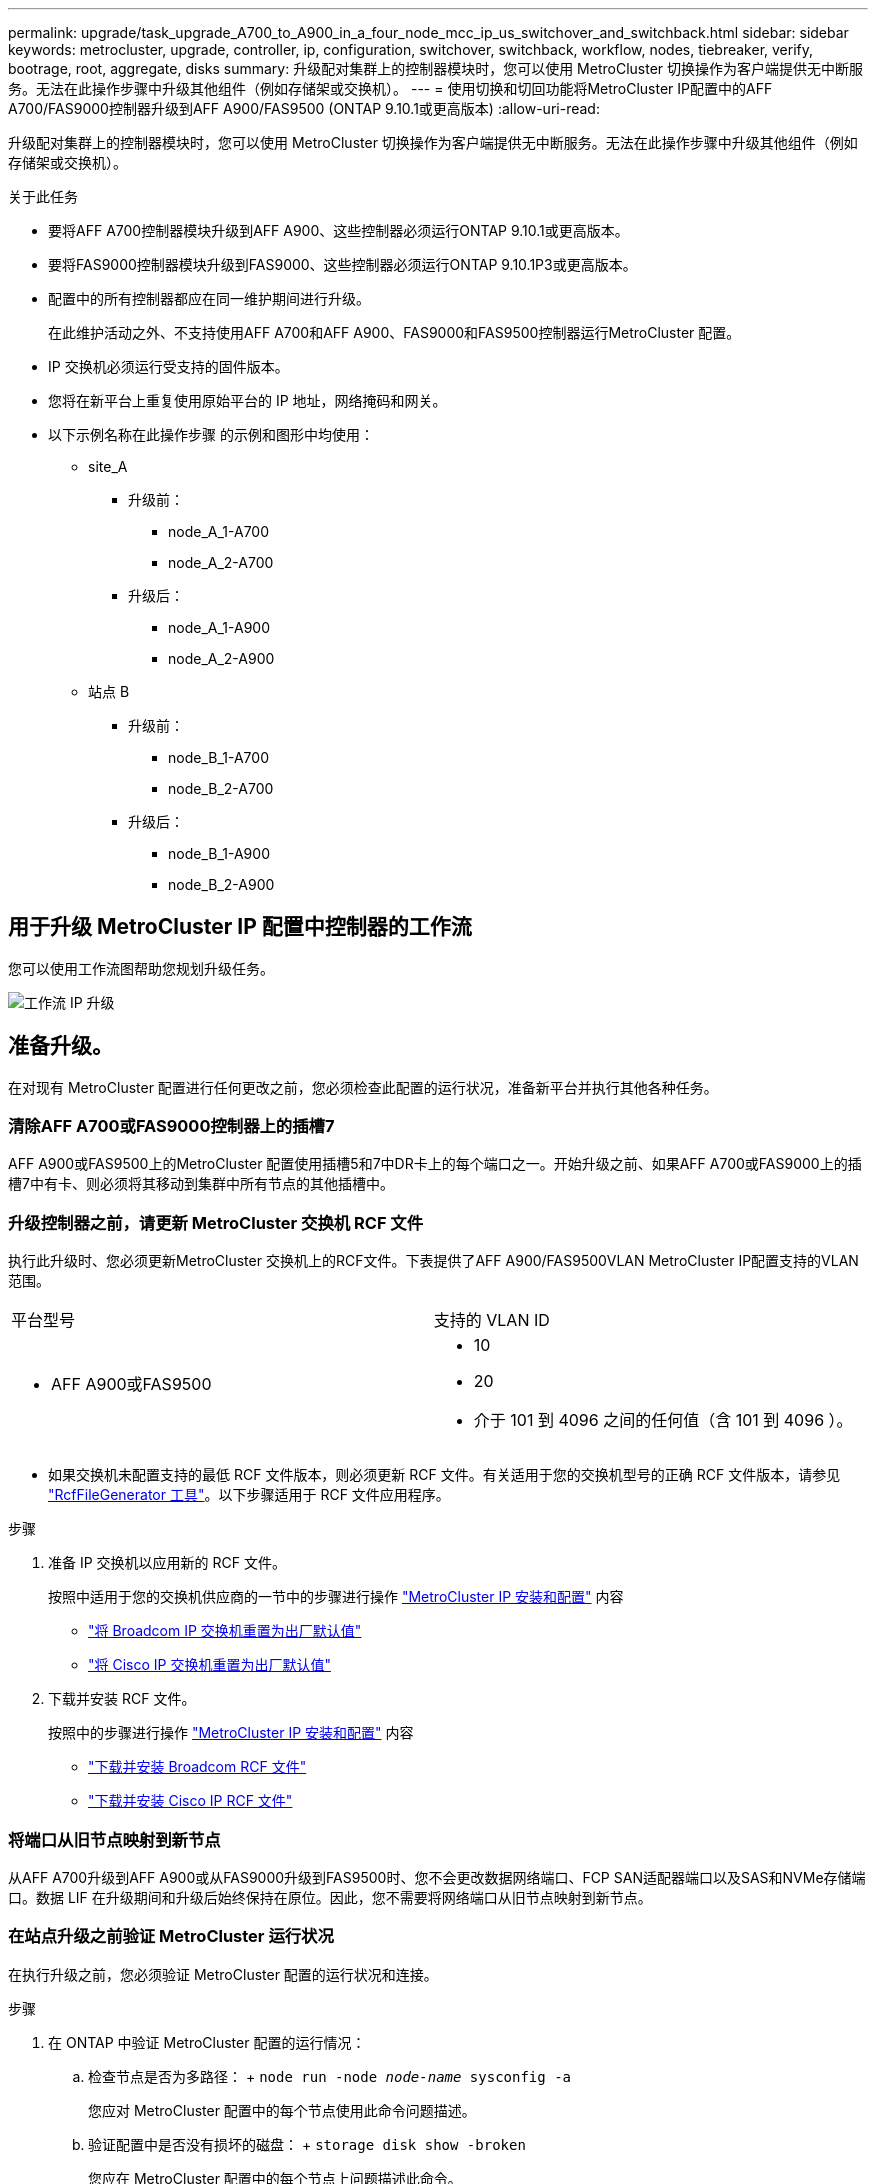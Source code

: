 ---
permalink: upgrade/task_upgrade_A700_to_A900_in_a_four_node_mcc_ip_us_switchover_and_switchback.html 
sidebar: sidebar 
keywords: metrocluster, upgrade, controller, ip, configuration, switchover, switchback, workflow, nodes, tiebreaker, verify, bootrage, root, aggregate, disks 
summary: 升级配对集群上的控制器模块时，您可以使用 MetroCluster 切换操作为客户端提供无中断服务。无法在此操作步骤中升级其他组件（例如存储架或交换机）。 
---
= 使用切换和切回功能将MetroCluster IP配置中的AFF A700/FAS9000控制器升级到AFF A900/FAS9500 (ONTAP 9.10.1或更高版本)
:allow-uri-read: 


[role="lead"]
升级配对集群上的控制器模块时，您可以使用 MetroCluster 切换操作为客户端提供无中断服务。无法在此操作步骤中升级其他组件（例如存储架或交换机）。

.关于此任务
* 要将AFF A700控制器模块升级到AFF A900、这些控制器必须运行ONTAP 9.10.1或更高版本。
* 要将FAS9000控制器模块升级到FAS9000、这些控制器必须运行ONTAP 9.10.1P3或更高版本。
* 配置中的所有控制器都应在同一维护期间进行升级。
+
在此维护活动之外、不支持使用AFF A700和AFF A900、FAS9000和FAS9500控制器运行MetroCluster 配置。

* IP 交换机必须运行受支持的固件版本。
* 您将在新平台上重复使用原始平台的 IP 地址，网络掩码和网关。
* 以下示例名称在此操作步骤 的示例和图形中均使用：
+
** site_A
+
*** 升级前：
+
**** node_A_1-A700
**** node_A_2-A700


*** 升级后：
+
**** node_A_1-A900
**** node_A_2-A900




** 站点 B
+
*** 升级前：
+
**** node_B_1-A700
**** node_B_2-A700


*** 升级后：
+
**** node_B_1-A900
**** node_B_2-A900










== 用于升级 MetroCluster IP 配置中控制器的工作流

您可以使用工作流图帮助您规划升级任务。

image::../media/workflow_ip_upgrade.png[工作流 IP 升级]



== 准备升级。

在对现有 MetroCluster 配置进行任何更改之前，您必须检查此配置的运行状况，准备新平台并执行其他各种任务。



=== 清除AFF A700或FAS9000控制器上的插槽7

AFF A900或FAS9500上的MetroCluster 配置使用插槽5和7中DR卡上的每个端口之一。开始升级之前、如果AFF A700或FAS9000上的插槽7中有卡、则必须将其移动到集群中所有节点的其他插槽中。



=== 升级控制器之前，请更新 MetroCluster 交换机 RCF 文件

执行此升级时、您必须更新MetroCluster 交换机上的RCF文件。下表提供了AFF A900/FAS9500VLAN MetroCluster IP配置支持的VLAN范围。

|===


| 平台型号 | 支持的 VLAN ID 


 a| 
* AFF A900或FAS9500

 a| 
* 10
* 20
* 介于 101 到 4096 之间的任何值（含 101 到 4096 ）。


|===
* 如果交换机未配置支持的最低 RCF 文件版本，则必须更新 RCF 文件。有关适用于您的交换机型号的正确 RCF 文件版本，请参见 link:https://mysupport.netapp.com/site/tools/tool-eula/rcffilegenerator["RcfFileGenerator 工具"^]。以下步骤适用于 RCF 文件应用程序。


.步骤
. 准备 IP 交换机以应用新的 RCF 文件。
+
按照中适用于您的交换机供应商的一节中的步骤进行操作 link:../install-ip/index.html["MetroCluster IP 安装和配置"] 内容

+
** link:../install-ip/task_switch_config_broadcom.html#resetting-the-broadcom-ip-switch-to-factory-defaults["将 Broadcom IP 交换机重置为出厂默认值"]
** link:../install-ip/task_switch_config_broadcom.html#resetting-the-cisco-ip-switch-to-factory-defaults["将 Cisco IP 交换机重置为出厂默认值"]


. 下载并安装 RCF 文件。
+
按照中的步骤进行操作 link:../install-ip/index.html["MetroCluster IP 安装和配置"] 内容

+
** link:../install-ip/task_switch_config_broadcom.html#downloading-and-installing-the-broadcom-rcf-files["下载并安装 Broadcom RCF 文件"]
** link:../install-ip/task_switch_config_broadcom.html#downloading-and-installing-the-cisco-ip-rcf-files["下载并安装 Cisco IP RCF 文件"]






=== 将端口从旧节点映射到新节点

从AFF A700升级到AFF A900或从FAS9000升级到FAS9500时、您不会更改数据网络端口、FCP SAN适配器端口以及SAS和NVMe存储端口。数据 LIF 在升级期间和升级后始终保持在原位。因此，您不需要将网络端口从旧节点映射到新节点。



=== 在站点升级之前验证 MetroCluster 运行状况

在执行升级之前，您必须验证 MetroCluster 配置的运行状况和连接。

.步骤
. 在 ONTAP 中验证 MetroCluster 配置的运行情况：
+
.. 检查节点是否为多路径： + `node run -node _node-name_ sysconfig -a`
+
您应对 MetroCluster 配置中的每个节点使用此命令问题描述。

.. 验证配置中是否没有损坏的磁盘： + `storage disk show -broken`
+
您应在 MetroCluster 配置中的每个节点上问题描述此命令。

.. 检查是否存在任何运行状况警报：
+
`s系统运行状况警报显示`

+
您应在每个集群上问题描述此命令。

.. 验证集群上的许可证：
+
`s系统许可证显示`

+
您应在每个集群上问题描述此命令。

.. 验证连接到节点的设备：
+
`network device-discovery show`

+
您应在每个集群上问题描述此命令。

.. 验证两个站点上的时区和时间设置是否正确：
+
`集群日期显示`

+
您应在每个集群上问题描述此命令。您可以使用 `cluster date` 命令配置时间和时区。



. 确认 MetroCluster 配置的运行模式并执行 MetroCluster 检查。
+
.. 确认 MetroCluster 配置，并且操作模式为 `normal` ： + MetroCluster show`
.. 确认显示所有预期节点： + MetroCluster node show`
.. 问题描述以下命令：
+
`MetroCluster check run`

.. 显示 MetroCluster 检查的结果：
+
MetroCluster check show`



. 使用 Config Advisor 工具检查 MetroCluster 布线。
+
.. 下载并运行 Config Advisor 。
+
https://mysupport.netapp.com/site/tools/tool-eula/activeiq-configadvisor["NetApp 下载： Config Advisor"^]

.. 运行 Config Advisor 后，查看该工具的输出并按照输出中的建议解决发现的任何问题。






=== 在升级之前收集信息

在升级之前，您必须收集每个节点的信息，并在必要时调整网络广播域，删除任何 VLAN 和接口组以及收集加密信息。

.步骤
. 记录每个节点的物理布线，根据需要为缆线添加标签，以便为新节点正确布线。
. 收集每个节点的以下命令输出：
+
** `MetroCluster interconnect show`
** `MetroCluster configuration-settings connection show`
** `network interface show -role cluster ， node-mgmt`
** `network port show -node node_name -type physical`
** `network port vlan show -node _node-name_`
** `network port ifgrp show -node _node_name_ -instance`
** `network port broadcast-domain show`
** `网络端口可访问性 show -detail`
** `network IPspace show`
** `volume show`
** `s存储聚合显示`
** `ssystem node run -node _node-name_ sysconfig -a`
** `SVM FCP 启动程序 show`
** `s存储磁盘显示`
** `MetroCluster configuration-settings interface show`


. 收集 site_B （当前正在升级其平台的站点）的 UUID ： `MetroCluster node show -fields node-cluster-uuid ， node-uuid`
+
必须在新的 site_B 控制器模块上准确配置这些值，以确保成功升级。将这些值复制到文件，以便稍后在升级过程中将其复制到正确的命令中。+ 以下示例显示了包含 UUID 的命令输出：

+
[listing]
----
cluster_B::> metrocluster node show -fields node-cluster-uuid, node-uuid
   (metrocluster node show)
dr-group-id cluster     node   node-uuid                            node-cluster-uuid
----------- --------- -------- ------------------------------------ ------------------------------
1           cluster_A node_A_1-A700 f03cb63c-9a7e-11e7-b68b-00a098908039 ee7db9d5-9a82-11e7-b68b-00a098908039
1           cluster_A node_A_2-A700 aa9a7a7a-9a81-11e7-a4e9-00a098908c35 ee7db9d5-9a82-11e7-b68b-00a098908039
1           cluster_B node_B_1-A700 f37b240b-9ac1-11e7-9b42-00a098c9e55d 07958819-9ac6-11e7-9b42-00a098c9e55d
1           cluster_B node_B_2-A700 bf8e3f8f-9ac4-11e7-bd4e-00a098ca379f 07958819-9ac6-11e7-9b42-00a098c9e55d
4 entries were displayed.
cluster_B::*

----
+
建议您将 UUID 记录到如下表中。

+
|===


| 集群或节点 | UUID 


 a| 
集群 B
 a| 
07958819-9ac6-11e7-9b42-00a098c9e55d



 a| 
node_B_1-A700
 a| 
f37b240b-9ac1-11e7-9b42-00a098c9e55d



 a| 
node_B_2-A700
 a| 
bf8e3f8f-9ac4-11e7-bd4e-00a098ca379f



 a| 
cluster_A
 a| 
ee7db9d5-9a82-11e7-b68b-00a098908039



 a| 
node_A_1-A700
 a| 
f03cb63c-9a7e-11e7-b68b-00a098908039



 a| 
node_A_2-A700
 a| 
aa9a7a7a-9a81-11e7-a4e9-00a098908c35

|===
. 如果 MetroCluster 节点采用 SAN 配置，请收集相关信息。
+
您应收集以下命令的输出：

+
** `fcp adapter show -instance`
** `fcp interface show -instance`
** `iscsi interface show`
** `ucadmin show`


. 如果根卷已加密，请收集并保存用于 key-manager 的密码短语： `security key-manager backup show`
. 如果 MetroCluster 节点对卷或聚合使用加密，请复制有关密钥和密码短语的信息。对于追加信息，请参见 https://docs.netapp.com/us-en/ontap/encryption-at-rest/backup-key-management-information-manual-task.html["手动备份板载密钥管理信息"^]。
+
.. 如果配置了板载密钥管理器： `security key-manager on板 载 show-backup` + 您稍后将在升级操作步骤中需要密码短语。
.. 如果配置了企业密钥管理（ KMIP ），请问题描述执行以下命令：
+
....
security key-manager external show -instance
security key-manager key query
....


. 收集现有节点的系统 ID ： `MetroCluster node show -fields node-systemID ， ha-partner-systemID ， dr-partner-systemID ， dr-auxiliary-systemID`
+
以下输出显示了重新分配的驱动器。

+
[listing]
----
::> metrocluster node show -fields node-systemid,ha-partner-systemid,dr-partner-systemid,dr-auxiliary-systemid

dr-group-id cluster     node     node-systemid ha-partner-systemid dr-partner-systemid dr-auxiliary-systemid
----------- ----------- -------- ------------- ------------------- ------------------- ---------------------
1           cluster_A node_A_1-A700   537403324     537403323           537403321           537403322
1           cluster_A node_A_2-A700   537403323     537403324           537403322          537403321
1           cluster_B node_B_1-A700   537403322     537403321           537403323          537403324
1           cluster_B node_B_2-A700   537403321     537403322           537403324          537403323
4 entries were displayed.
----




=== 删除调解器或 Tiebreaker 监控

升级平台之前，如果使用 Tiebreaker 或调解器实用程序监控 MetroCluster 配置，则必须删除监控。

.步骤
. 收集以下命令的输出：
+
`storage iscsi-initiator show`

. 从 Tiebreaker ，调解器或其他可启动切换的软件中删除现有 MetroCluster 配置。
+
|===


| 如果您使用的是 ... | 使用此操作步骤 ... 


 a| 
Tiebreaker
 a| 
link:../tiebreaker/concept_configuring_the_tiebreaker_software.html#removing-metrocluster-configurations["删除 MetroCluster 配置"] 在 _Tiebreaker MetroCluster 安装和配置内容 _ 中



 a| 
调解器
 a| 
在 ONTAP 提示符处问题描述以下命令：

`MetroCluster configuration-settings mediator remove`



 a| 
第三方应用程序
 a| 
请参见产品文档。

|===




=== 在维护之前发送自定义 AutoSupport 消息

在执行维护问题描述之前，您应发送 AutoSupport 消息以通知技术支持正在进行维护。告知技术支持正在进行维护，可防止他们在假定已发生中断的情况下创建案例。

.关于此任务
必须在每个 MetroCluster 站点上执行此任务。

.步骤
. 登录到集群。
. 调用指示维护开始的 AutoSupport 消息：
+
`ssystem node AutoSupport invoke -node * -type all -message MAIN=_maintenance-window-in-hours_`

+
`maintenance-window-in-hours` 参数指定维护窗口的长度，最长为 72 小时。如果在该时间过后完成维护，您可以调用一条 AutoSupport 消息，指示维护期结束：

+
`ssystem node AutoSupport invoke -node * -type all -message MAINT=end`

. 在配对站点上重复上述步骤。




== 切换 MetroCluster 配置

您必须将配置切换到 site_A ，以便可以升级 site_B 上的平台。

.关于此任务
必须在 site_A 上执行此任务

完成此任务后， site_A 处于活动状态，并为两个站点提供数据。site_B 处于非活动状态，并已准备好开始升级过程。

image::../media/mcc_upgrade_cluster_a_in_switchover_A900.png[切换 A900 中的 MCC 升级集群 A]

.步骤
. 将 MetroCluster 配置切换到 site_A ，以便可升级 site_B 的节点：
+
.. 对 site_A 执行问题描述以下命令：
+
MetroCluster switchover -controller-replacement true`

+
此操作可能需要几分钟才能完成。

.. 监控切换操作：
+
`MetroCluster 操作显示`

.. 操作完成后，确认节点处于切换状态：
+
`MetroCluster show`

.. 检查 MetroCluster 节点的状态：
+
`MetroCluster node show`

+
在控制器升级期间禁用协商切换后自动修复聚合。site_B 上的节点会在 `LOADER` 提示符处暂停和停止。







== 删除AFF A700或FAS9000平台控制器模块和NVS

.关于此任务
如果您尚未接地，请正确接地。

.步骤
. 从 site_B 的两个节点收集 bootarg 值： `printenv`
. 关闭 site_B 上的机箱




=== 卸下AFF A700或FAS9000控制器模块

使用以下操作步骤 删除AFF A700或FAS9000控制器模块

.步骤
. 在卸下控制器模块之前，请断开控制台缆线（如果有）以及管理缆线与控制器模块的连接。
. 解锁控制器模块并将其从机箱中卸下。
+
.. Slide the orange button on the cam handle downward until it unlocks.
+
image::../media/drw_9500_remove_PCM.png[控制器模块]

+
|===


| image:../media/number1.png["数字 1"] | Cam handle release button 


| image:../media/number2.png["数字 2."] | Cam handle 
|===
.. Rotate the cam handle so that it completely disengages the controller module from the chassis, and then slide the controller module out of the chassis.Make sure that you support the bottom of the controller module as you slide it out of the chassis.






=== 卸下AFF A700或FAS9000 NVS模块

使用以下操作步骤 删除AFF A700或FAS9000 NVS模块。

注意：NVS模块位于插槽6中、与系统中的其他模块相比、高度是其两倍。

.步骤
. 从插槽 6 解锁 NVS 并将其卸下。
+
.. 按下带字母和编号的 "CAB" 按钮。The cam button moves away from the chassis.
.. Rotate the cam latch down until it is in a horizontal position.NVS 从机箱中分离并移动几英寸。
.. 拉动模块侧面的拉片，将 NVS 从机箱中卸下。
+
image::../media/drw_a900_move-remove_NVRAM_module.png[删除模块]

+
|===


| image:../media/number1.png["数字 1"] | Lettered and numbered I/O cam latch 


| image:../media/number2.png["数字 2"] | I/O latch completely unlocked 
|===


. 如果您使用的附加模块在AFF A700或FAS9000 NVS上用作核心转储设备、请勿将其传输到AFF A900或FAS9500NVS。请勿将任何部件从AFF A700或FAS9000控制器模块和NVS传输到AFF A900或FAS9500模 块。




== 安装AFF A900或FAS9500NVS和控制器模块

您必须在site_B的两个节点上安装升级套件中提供的AFF A900或FAS9500NVS和控制器模块请勿将核心转储设备从AFF A700或FAS9000 NVS模块移至AFF A900或FAS9500NVS模块。

.关于此任务
如果您尚未接地，请正确接地。



=== 安装AFF A900或FAS9500NVS

使用以下操作步骤 在site_B的两个节点的插槽6中安装AFF A900或FAS9500NVS

.步骤
. 将 NVS 与插槽 6 中机箱开口的边缘对齐。
. 将 NVS 轻轻滑入插槽，直到带字母和编号的 I/O 凸轮闩锁开始与 I/O 凸轮销啮合，然后将 I/O 凸轮闩锁一直向上推，以将 NVS 锁定到位。
+
image::../media/drw_a900_move-remove_NVRAM_module.png[删除模块]

+
|===


| image:../media/number1.png["数字 1"] | Lettered and numbered I/O cam latch 


| image:../media/number2.png["数字 2"] | I/O latch completely unlocked 
|===




=== 安装AFF A900或FAS9500控制器模块。

使用以下操作步骤 安装AFF A900或FAS9500控制 器模块。

.步骤
. Align the end of the controller module with the opening in the chassis, and then gently push the controller module halfway into the system.
. Firmly push the controller module into the chassis until it meets the midplane and is fully seated.控制器模块完全就位后，锁定闩锁会上升。注意：为避免损坏连接器，请勿在将控制器模块滑入机箱时用力过大。
. 使用缆线将管理和控制台端口连接到控制器模块。
+
image::../media/drw_9500_remove_PCM.png[控制器模块]

+
|===


| image:../media/number1.png["数字 1"] | Cam handle release button 


| image:../media/number2.png["数字 2."] | Cam handle 
|===
. 在每个节点的插槽 7 中安装第二个 X91146A 卡。
+
.. 将 e5b 连接移动到 e7b 。
.. 将 e5a 连接移至 e5b 。
+

NOTE: 集群中所有节点上的插槽 7 均应为空，如中所述 <<将端口从旧节点映射到新节点>> 部分。



. 打开机箱电源并连接到串行控制台。
. BIOS 初始化后，如果节点启动自动启动，请按 Ctrl-C 中断自动启动
. 自动启动中断后，节点将在 LOADER 提示符处停止。如果您未及时中断自动启动，而 node1 开始启动，请等待提示符按 Ctrl-C 进入启动菜单。节点停留在启动菜单后，使用选项 8 重新启动节点并在重新启动期间中断自动启动。
. 在 LOADER 提示符处，设置默认环境变量： set-defaults
. 保存默认环境变量设置： `saveenv`




=== site_B 上的网络启动节点

在交换AFF A900或FAS9500控制 器模块和NVS之后、您需要通过网络启动AFF A900或FAS9500节点、并安装与集群上运行的相同ONTAP 版本和修补程序级别。术语 netboot 表示从远程服务器上存储的 ONTAP 映像启动。在准备网络启动时，您必须将 ONTAP 9 启动映像的副本添加到系统可以访问的 Web 服务器上。无法检查AFF A900或FAS9500控制器模块启动介质上安装的ONTAP 版本、除非该模块安装在机箱中并已启动。AFF A900或FAS9500启动介质上的ONTAP 版本必须与要升级的AFF A700或FAS9000系统上运行的ONTAP 版本相同、并且主启动映像和备份启动映像都应匹配。您可以通过在启动菜单中依次执行 netboot 和 `wipeconfig` 命令来配置映像。如果控制器模块先前已在另一个集群中使用，则 `wipeconfig` 命令将清除启动介质上的任何剩余配置。

.开始之前
* 确认您可以使用系统访问 HTTP 服务器。
* 您需要从 NetApp 支持站点下载适用于您的系统和正确版本的 ONTAP 所需的系统文件。


.关于此任务
如果安装的 ONTAP 版本与原始控制器上安装的版本不同，则必须通过网络启动新控制器。安装每个新控制器后，您可以从 Web 服务器上存储的 ONTAP 9 映像启动系统。然后，您可以将正确的文件下载到启动介质设备，以供后续系统启动。

.步骤
. 访问 https://mysupport.netapp.com/site/["NetApp 支持站点"^] 下载用于执行系统网络启动的文件。
. `步骤 2-download-software]] 从 NetApp 支持站点的软件下载部分下载相应的 ONTAP 软件，并将` ontap-version_image.tgz 文件存储在可通过 Web 访问的目录中。
. 切换到可通过 Web 访问的目录，并验证所需文件是否可用。
. 您的目录列表应包含 <ontap_version>\\_image.tgz 。
. 通过选择以下操作之一来配置网络启动连接。
+

NOTE: 您应使用管理端口和 IP 作为网络启动连接。请勿使用数据 LIF IP ，否则在执行升级期间可能会发生数据中断。

+
|===


| 动态主机配置协议（ DCHP ） | 那么 ... 


 a| 
正在运行
 a| 
在启动环境提示符处使用以下命令自动配置连接： `ifconfig e0M -auto`



 a| 
未运行
 a| 
在启动环境提示符处使用以下命令手动配置连接： `ifconfig e0M -addr=<filer_addr> -mask=<netmask> -gw=< 网关 > - dns=<dns_addr> domain=<dns_domain>`

` <filer_addr>` 是存储系统的 IP 地址。` < 网络掩码 >` 是存储系统的网络掩码。` < 网关 >` 是存储系统的网关。` <dns_addr>` 是网络上名称服务器的 IP 地址。此参数是可选的。` <dns_domain>` 是域名服务（ DNS ）域名。此参数是可选的。注意：您的接口可能需要其他参数。有关详细信息，请在固件提示符处输入 `help ifconfig` 。

|===
. 对NODE_B_1执行网络启动：
`netboot` `\http://<web_server_ip/path_to_web_accessible_directory>/netboot/kernel`
+
` <path_to_the_web-accessible_directory>` 应指向您在中下载 ` <ontap_version>\_image.tgz` 的位置 <<step2-download-software,第 2 步>>。

+

NOTE: 请勿中断启动。

. 等待AFF A900或FAS9500控制 器模块上当前运行的node_B_1启动、并显示启动菜单选项、如下所示：
+
[listing]
----
Please choose one of the following:

(1)  Normal Boot.
(2)  Boot without /etc/rc.
(3)  Change password.
(4)  Clean configuration and initialize all disks.
(5)  Maintenance mode boot.
(6)  Update flash from backup config.
(7)  Install new software first.
(8)  Reboot node.
(9)  Configure Advanced Drive Partitioning.
(10) Set Onboard Key Manager recovery secrets.
(11) Configure node for external key management.
Selection (1-11)?
----
. 从启动菜单中，选择选项 `` （ 7 ） Install new software first.`` 此菜单选项可下载新的 ONTAP 映像并将其安装到启动设备中。注意：请忽略以下消息： `HA 对上的无中断升级不支持此操作步骤。` 本说明将适用场景无中断 ONTAP 软件升级，而不是控制器升级。
+
请始终使用 netboot 将新节点更新为所需映像。如果您使用其他方法在新控制器上安装映像，则可能会安装不正确的映像。此问题描述适用场景所有 ONTAP 版本。

. 如果系统提示您继续执行操作步骤、请输入 `y`，当系统提示您输入软件包时，输入URL：
`\http://<web_server_ip/path_to_web-accessible_directory>/<ontap_version>\_image.tgz`
. 完成以下子步骤以重新启动控制器模块：
+
.. 出现以下提示时，输入 `n` 以跳过备份恢复： `do you want to restore the backup configuration now ？｛ y|n ｝`
.. 当您看到以下提示时，输入 ``y 以重新启动： `必须重新启动节点才能开始使用新安装的软件。是否要立即重新启动？｛ y|n ｝`` 控制器模块重新启动，但停留在启动菜单处，因为启动设备已重新格式化，并且需要还原配置数据。


. 在提示符处，运行 `wipeconfig` 命令以清除启动介质上先前的任何配置：
+
.. 当您看到以下消息时，问题解答 `yes` ： `此操作将删除关键系统配置，包括集群成员资格。警告：不要在已被接管的 HA 节点上运行此选项。确实要继续？：`
.. 节点将重新启动以完成 `wipeconfig` ，然后停留在启动菜单处。


. 从启动菜单中选择选项 `5` 以转到维护模式。按问题解答 `yes` 显示提示，直到节点在维护模式和命令提示符 \* > 处停止。
. 对 netboot node_B_2 重复上述步骤。




=== 还原 HBA 配置

根据控制器模块中是否存在 HBA 卡以及 HBA 卡的配置，您需要根据站点的使用情况正确配置这些卡。

.步骤
. 在维护模式下，为系统中的任何 HBA 配置设置：
+
.. 检查端口的当前设置：
+
`ucadmin show`

.. 根据需要更新端口设置。


+
|===


| 如果您具有此类型的 HBA 和所需模式 ... | 使用此命令 ... 


 a| 
CNA FC
 a| 
`ucadmin modify -m fc -t initiator _adapter-name_`



 a| 
CNA 以太网
 a| 
`ucadmin modify -mode cna _adapter-name_`



 a| 
FC 目标
 a| 
`fcadmin config -t target _adapter-name_`



 a| 
FC 启动程序
 a| 
`fcadmin config -t initiator _adapter-name_`

|===
. 退出维护模式：
+
`halt`

+
运行此命令后，请等待，直到节点停留在 LOADER 提示符处。

. 将节点重新启动至维护模式，以使配置更改生效：
+
`boot_ontap maint`

. 验证所做的更改：
+
|===


| 如果您使用的是此类型的 HBA... | 使用此命令 ... 


 a| 
CNA
 a| 
`ucadmin show`



 a| 
FC
 a| 
`fcadmin show`

|===




=== 在新控制器和机箱上设置 HA 状态

您必须验证控制器和机箱的 HA 状态，并在必要时更新此状态以匹配您的系统配置。

.步骤
. 在维护模式下，显示控制器模块和机箱的 HA 状态：
+
`ha-config show`

+
所有组件的 HA 状态均应为 `mCCIP` 。

. 如果显示的控制器或机箱系统状态不正确，请设置 HA 状态：
+
`ha-config modify controller mccip`

+
`ha-config modify chassis mccip`

. 暂停节点： `halt`
+
节点应停止在 `loader>` 提示符处。

. 在每个节点上，检查系统日期，时间和时区： `show date`
. 如有必要，请以 UTC 或 GMT 格式设置日期： `set date <MM/dd/yyy>`
. 在启动环境提示符处使用以下命令检查时间： `show time`
. 如有必要，请以 UTC 或 GMT 格式设置时间： `set time <hh ： mm ： ss>`
. 保存设置： `saveenv`
. 收集环境变量： `printenv`




== 更新交换机 RCF 文件以适应新平台

您必须将交换机更新为支持新平台型号的配置。

.关于此任务
您可以在包含当前正在升级的控制器的站点上执行此任务。在此操作步骤中显示的示例中，我们首先升级 site_B 。

当 site_A 上的控制器升级后， site_A 上的交换机将进行升级。

.步骤
. 准备 IP 交换机以应用新的 RCF 文件。
+
按照 _IP MetroCluster 安装和配置 _ 部分中适用于您的交换机供应商一节中的步骤进行操作。

+
link:../install-ip/index.html["MetroCluster IP 安装和配置"]

+
** link:../install-ip/task_switch_config_broadcom.html#resetting-the-broadcom-ip-switch-to-factory-defaults["将 Broadcom IP 交换机重置为出厂默认值"]
** link:../install-ip/task_switch_config_broadcom.html#resetting-the-cisco-ip-switch-to-factory-defaults["将 Cisco IP 交换机重置为出厂默认值"]


. 下载并安装 RCF 文件。
+
按照中适用于您的交换机供应商的一节中的步骤进行操作 link:../install-ip/index.html["MetroCluster IP 安装和配置"]。

+
** link:../install-ip/task_switch_config_broadcom.html#downloading-and-installing-the-broadcom-rcf-files["下载并安装 Broadcom RCF 文件"]
** link:../install-ip/task_switch_config_broadcom.html#downloading-and-installing-the-cisco-ip-rcf-files["下载并安装 Cisco IP RCF 文件"]






== 配置新控制器

此时应准备好新控制器并为其布线。



=== 设置 MetroCluster IP bootarg 变量

必须在新控制器模块上配置某些 MetroCluster IP bootarg 值。这些值必须与旧控制器模块上配置的值匹配。

.关于此任务
在此任务中，您将使用先前在中的升级操作步骤中标识的 UUID 和系统 ID link:task_upgrade_controllers_in_a_four_node_ip_mcc_us_switchover_and_switchback_mcc_ip.html#gathering-information-before-the-upgrade["升级前收集信息"]。

.步骤
. 在 `loader>` 提示符处，在 site_B 的新节点上设置以下 bootarg ：
+
`setenv bootarg.mcc.port_a_ip_config _local-ip-address/local-ip-mask ， 0 ， ha-partner-ip-address ， DR-partner-ip-address ， DR-aux-partnerip-address ， vlan-id_`

+
`setenv bootarg.mcc.port_b_ip_config _local-ip-address/local-ip-mask ， 0 ， ha-partner-ip-address ， DR-partner-ip-address ， DR-aux-partnerip-address ， vlan-id_`

+
以下示例将为 node_B_1-A900 设置值，其中第一个网络使用 VLAN 120 ，第二个网络使用 VLAN 130 ：

+
[listing]
----
setenv bootarg.mcc.port_a_ip_config 172.17.26.10/23,0,172.17.26.11,172.17.26.13,172.17.26.12,120
setenv bootarg.mcc.port_b_ip_config 172.17.27.10/23,0,172.17.27.11,172.17.27.13,172.17.27.12,130
----
+
以下示例将为 node_B_2-A900 设置值，其中第一个网络使用 VLAN 120 ，第二个网络使用 VLAN 130 ：

+
[listing]
----
setenv bootarg.mcc.port_a_ip_config 172.17.26.11/23,0,172.17.26.10,172.17.26.12,172.17.26.13,120
setenv bootarg.mcc.port_b_ip_config 172.17.27.11/23,0,172.17.27.10,172.17.27.12,172.17.27.13,130
----
. 在新节点的 `LOADER` 提示符处，设置 UUID ：
+
`setenv bootarg.mgwd.partner_cluster_uuid _partner-cluster-UUUID_`

+
`setenv bootarg.mgwd.cluster_uuid _local-cluster-UUUID_`

+
`setenv bootarg.mcc.pri_partner_uuid _DR-partner-node-UUUID_`

+
`setenv bootarg.mcc.aux_partner_uuid _DR-aux-partner-node-UUUUID_`

+
`setenv bootarg.mcc_iscsi.node_uuid _local-node-UUUUID_`

+
.. 设置 node_B_1-A900 上的 UUID 。
+
以下示例显示了用于设置 node_B_1-A900 上的 UUID 的命令：

+
[listing]
----
setenv bootarg.mgwd.cluster_uuid ee7db9d5-9a82-11e7-b68b-00a098908039
setenv bootarg.mgwd.partner_cluster_uuid 07958819-9ac6-11e7-9b42-00a098c9e55d
setenv bootarg.mcc.pri_partner_uuid f37b240b-9ac1-11e7-9b42-00a098c9e55d
setenv bootarg.mcc.aux_partner_uuid bf8e3f8f-9ac4-11e7-bd4e-00a098ca379f
setenv bootarg.mcc_iscsi.node_uuid f03cb63c-9a7e-11e7-b68b-00a098908039
----
.. 设置 node_B_2-A900 上的 UUID ：
+
以下示例显示了用于设置 node_B_2-A900 上的 UUID 的命令：

+
[listing]
----
setenv bootarg.mgwd.cluster_uuid ee7db9d5-9a82-11e7-b68b-00a098908039
setenv bootarg.mgwd.partner_cluster_uuid 07958819-9ac6-11e7-9b42-00a098c9e55d
setenv bootarg.mcc.pri_partner_uuid bf8e3f8f-9ac4-11e7-bd4e-00a098ca379f
setenv bootarg.mcc.aux_partner_uuid f37b240b-9ac1-11e7-9b42-00a098c9e55d
setenv bootarg.mcc_iscsi.node_uuid aa9a7a7a-9a81-11e7-a4e9-00a098908c35
----


. 如果原始系统配置了 ADP ，请在每个替代节点的 LOADER 提示符处启用 ADP ：
+
`setenv bootarg.mcc.ADP 启用 true`

. 设置以下变量：
+
`setenv bootarg.mcc.local_config_id _original-sys-id_`

+
`setenv bootarg.mcc.dr_partner _dr-partner-sys-id_`

+

NOTE: 必须将 `setenv bootarg.mcc.local_config_id` 变量设置为 * 原始 * 控制器模块 node_B_1-A700 的 sys-id 。

+
.. 设置 node_B_1-A900 上的变量。
+
以下示例显示了用于设置 node_B_1-A900 上的值的命令：

+
[listing]
----
setenv bootarg.mcc.local_config_id 537403322
setenv bootarg.mcc.dr_partner 537403324
----
.. 设置 node_B_2-A900 上的变量。
+
以下示例显示了用于设置 node_B_2-A900 上的值的命令：

+
[listing]
----
setenv bootarg.mcc.local_config_id 537403321
setenv bootarg.mcc.dr_partner 537403323
----


. 如果对外部密钥管理器使用加密，请设置所需的 boottargets ：
+
`setenv bootarg.kmip.init.ipaddr`

+
`setenv bootarg.kmip.kmip.init.netmask`

+
`setenv bootarg.kmip.kmip.init.gateway`

+
`setenv bootarg.kmip.kmip.init.interface`





=== 重新分配根聚合磁盘

使用先前收集的系统将根聚合磁盘重新分配给新控制器模块。

.关于此任务
这些步骤在维护模式下执行。

.步骤
. 将系统启动至维护模式：
+
`boot_ontap maint`

. 从维护模式提示符处显示 node_B_1-A900 上的磁盘：
+
`d` 展示 -A

+
命令输出将显示新控制器模块（ 1574774970 ）的系统 ID 。但是，根聚合磁盘仍归旧系统 ID （ 537403322 ）所有。此示例不显示 MetroCluster 配置中其他节点拥有的驱动器。

+
[listing]
----
*> disk show -a
Local System ID: 1574774970
DISK                  OWNER                 POOL   SERIAL NUMBER   HOME                  DR HOME
------------          ---------             -----  -------------   -------------         -------------
prod3-rk18:9.126L44   node_B_1-A700(537403322)  Pool1  PZHYN0MD     node_B_1-A700(537403322)  node_B_1-A700(537403322)
prod4-rk18:9.126L49  node_B_1-A700(537403322)  Pool1  PPG3J5HA     node_B_1-A700(537403322)  node_B_1-700(537403322)
prod4-rk18:8.126L21   node_B_1-A700(537403322)  Pool1  PZHTDSZD     node_B_1-A700(537403322)  node_B_1-A700(537403322)
prod2-rk18:8.126L2    node_B_1-A700(537403322)  Pool0  S0M1J2CF     node_B_1-(537403322)  node_B_1-A700(537403322)
prod2-rk18:8.126L3    node_B_1-A700(537403322)  Pool0  S0M0CQM5     node_B_1-A700(537403322)  node_B_1-A700(537403322)
prod1-rk18:9.126L27   node_B_1-A700(537403322)  Pool0  S0M1PSDW     node_B_1-A700(537403322)  node_B_1-A700(537403322)
.
.
.
----
. 将驱动器架上的根聚合磁盘重新分配给新控制器。
+
|===


| 如果您使用的是 ADP | 然后使用此命令 ... 


 a| 
是的。
 a| 
`dreassign -s _old-sysid_ -d _new-sysid_ -r _dr-partner-sysid_`



 a| 
否
 a| 
`dreassign -s _old-sysid_ -d _new-sysid_`

|===
. 将驱动器架上的根聚合磁盘重新分配给新控制器：
+
`dreassign -s old-sysid -d new-sysid`

+
以下示例显示了在非 ADP 配置中重新分配驱动器的情况：

+
[listing]
----
*> disk reassign -s 537403322 -d 1574774970
Partner node must not be in Takeover mode during disk reassignment from maintenance mode.
Serious problems could result!!
Do not proceed with reassignment if the partner is in takeover mode. Abort reassignment (y/n)? n

After the node becomes operational, you must perform a takeover and giveback of the HA partner node to ensure disk reassignment is successful.
Do you want to continue (y/n)? y
Disk ownership will be updated on all disks previously belonging to Filer with sysid 537403322.
Do you want to continue (y/n)? y
----
. 验证是否已正确重新分配根聚合中的磁盘 old-remove ：
+
`d展示`

+
`s存储聚合状态`

+
[listing]
----

*> disk show
Local System ID: 537097247

  DISK                    OWNER                    POOL   SERIAL NUMBER   HOME                     DR HOME
------------              -------------            -----  -------------   -------------            -------------
prod03-rk18:8.126L18 node_B_1-A900(537097247)  Pool1  PZHYN0MD        node_B_1-A900(537097247)   node_B_1-A900(537097247)
prod04-rk18:9.126L49 node_B_1-A900(537097247)  Pool1  PPG3J5HA        node_B_1-A900(537097247)   node_B_1-A900(537097247)
prod04-rk18:8.126L21 node_B_1-A900(537097247)  Pool1  PZHTDSZD        node_B_1-A900(537097247)   node_B_1-A900(537097247)
prod02-rk18:8.126L2  node_B_1-A900(537097247)  Pool0  S0M1J2CF        node_B_1-A900(537097247)   node_B_1-A900(537097247)
prod02-rk18:9.126L29 node_B_1-A900(537097247)  Pool0  S0M0CQM5        node_B_1-A900(537097247)   node_B_1-A900(537097247)
prod01-rk18:8.126L1  node_B_1-A900(537097247)  Pool0  S0M1PSDW        node_B_1-A900(537097247)   node_B_1-A900(537097247)
::>
::> aggr status
           Aggr          State           Status                Options
aggr0_node_B_1           online          raid_dp, aggr         root, nosnap=on,
                                         mirrored              mirror_resync_priority=high(fixed)
                                         fast zeroed
                                         64-bit
----




=== 启动新控制器

您必须启动新控制器，并注意确保 bootarg 变量正确无误，如果需要，请执行加密恢复步骤。

.步骤
. 暂停新节点：
+
`halt`

. 如果配置了外部密钥管理器，请设置相关的 boottargets ：
+
`setenv bootarg.kmip.init.ipaddr _ip-address_`

+
`setenv bootarg.kmip.init.netmask _netmask_`

+
`setenv bootarg.kmip.init.gateway _gateway-address_`

+
`setenv bootarg.kmip.init.interface _interface-id_`

. 检查 partner-sysid 是否为最新版本：
+
`printenv partner-sysid`

+
如果 partner-sysid 不正确，请将其设置为：

+
`setenv partner-sysid _partner-sysID_`

. 显示 ONTAP 启动菜单：
+
`boot_ontap 菜单`

. 如果使用根加密，请为密钥管理配置选择启动菜单选项。
+
|===


| 如果您使用的是 ... | 选择此启动菜单选项 ... 


 a| 
板载密钥管理
 a| 
选项 10 ，然后按照提示提供所需的输入以恢复或还原密钥管理器配置



 a| 
外部密钥管理
 a| 
选项 11 ，然后按照提示提供所需的输入以恢复或还原密钥管理器配置

|===
. 从启动菜单中，选择 ` （ 6 ） Update flash from backup config` 。
+

NOTE: 选项 6 将重新启动节点两次，然后再完成

+
对系统 ID 更改提示回答 `y` 。等待第二条重新启动消息：

+
[listing]
----
Successfully restored env file from boot media...

Rebooting to load the restored env file...
----
. 中断自动启动以停止加载程序上的控制器。
+

NOTE: 在每个节点上，检查中设置的 bootarg link:task_upgrade_controllers_in_a_four_node_ip_mcc_us_switchover_and_switchback_mcc_ip.html["设置 MetroCluster IP bootarg 变量"] 并更正任何不正确的值。请仅在检查 bootarg 值后再移至下一步。

. 仔细检查 partner-sysid 是否正确：
+
`printenv partner-sysid`

+
如果 partner-sysid 不正确，请将其设置为：

+
`setenv partner-sysid _partner-sysID_`

. 如果使用根加密，请为密钥管理配置选择启动菜单选项。
+
|===


| 如果您使用的是 ... | 选择此启动菜单选项 ... 


 a| 
板载密钥管理
 a| 
选项 10 ，然后按照提示提供所需的输入以恢复或还原密钥管理器配置



 a| 
外部密钥管理
 a| 
选项 11 ，然后按照提示提供所需的输入以恢复或还原密钥管理器配置

|===
+
您需要根据密钥管理器设置和启动菜单提示符处的选项 6 选择选项 10 或选项 11 来执行恢复操作步骤。要完全启动节点，您可能需要执行恢复操作步骤，然后继续执行选项 1 （正常启动）。

. 等待新节点 node_B_1-A900 和 node_B_2-A900 启动。
+
如果任一节点处于接管模式，请使用 `storage failover giveback` 命令执行交还。

. 如果使用加密，请使用适用于您的密钥管理配置的正确命令还原密钥。
+
|===


| 如果您使用的是 ... | 使用此命令 ... 


 a| 
板载密钥管理
 a| 
`sSecurity key-manager 板载同步`

有关详细信息，请参见 https://docs.netapp.com/us-en/ontap/encryption-at-rest/restore-onboard-key-management-encryption-keys-task.html["还原板载密钥管理加密密钥"^]。



 a| 
外部密钥管理
 a| 
`sSecurity key-manager external restore -vserver _svm_ -node _node_-key-server _host_name_ip_address ： port_ -key-id key_id -key-tag key_tag _node-name_`

有关详细信息，请参见 https://docs.netapp.com/us-en/ontap/encryption-at-rest/restore-external-encryption-keys-93-later-task.html["还原外部密钥管理加密密钥"^]。

|===
. 验证所有端口是否都位于广播域中：
+
.. 查看广播域：
+
`network port broadcast-domain show`

.. 根据需要向广播域添加任何端口。
+
https://docs.netapp.com/us-en/ontap/networking/add_or_remove_ports_from_a_broadcast_domain97.html["从广播域添加或删除端口"^]

.. 根据需要重新创建 VLAN 和接口组。
+
VLAN 和接口组成员资格可能与旧节点不同。

+
https://docs.netapp.com/us-en/ontap/networking/configure_vlans_over_physical_ports.html#create-a-vlan["创建 VLAN"^]

+
https://docs.netapp.com/us-en/ontap/networking/combine_physical_ports_to_create_interface_groups.html["组合物理端口以创建接口组"^]







=== 验证并还原 LIF 配置

验证 LIF 是否托管在升级操作步骤开始时映射的相应节点和端口上。

.关于此任务
* 此任务在 site_B 上执行
* 请参见您在中创建的端口映射计划 link:task_upgrade_controllers_in_a_four_node_ip_mcc_us_switchover_and_switchback_mcc_ip.html#mapping-ports-from-the-old-nodes-to-the-new-nodes["将端口从旧节点映射到新节点"]。


.步骤
. 在切回之前，验证 LIF 是否托管在相应的节点和端口上。
+
.. 更改为高级权限级别：
+
`set -privilege advanced`

.. 覆盖端口配置以确保 LIF 放置正确：
+
`vserver config override -command "network interface modify -vserver _vserver_name_ -home-port _active_port_after_upgrade_-lif _lif_name_ -home-node _new_node_name_"`

+
在 `vserver config override` 命令中输入 network interface modify 命令时，您不能使用选项卡自动完成功能。您可以使用 autoscomplete 创建网络 `interface modify` ，然后将其括在 `vserver config override` 命令中。

.. 返回到管理权限级别：
+
`set -privilege admin`



. 将接口还原到其主节点：
+
`network interface revert * -vserver _vserver-name_`

+
根据需要对所有 SVM 执行此步骤。





== 切回 MetroCluster 配置

在此任务中，您将执行切回操作， MetroCluster 配置将恢复正常运行。site_A 上的节点仍在等待升级。

image::../media/mcc_upgrade_cluster_a_switchback_A900.png[MCC 升级集群 A 切回 A900]

.步骤
. 从 site_B 运行 `MetroCluster node show` 命令并检查输出。问题描述
+
.. 验证新节点的表示是否正确。
.. 验证新节点是否处于 " 正在等待切回状态 " 。


. 从活动集群（未进行升级的集群）中的任何节点运行所需的命令，以执行修复和切回。
+
.. 修复数据聚合： + MetroCluster heal aggregates`
.. 修复根聚合：
+
MetroCluster 修复根`

.. 切回集群：
+
`MetroCluster 切回`



. 检查切回操作的进度：
+
`MetroCluster show`

+
当输出显示 `waiting for-switchback` 时，切回操作仍在进行中：

+
[listing]
----
cluster_B::> metrocluster show
Cluster                   Entry Name          State
------------------------- ------------------- -----------
 Local: cluster_B         Configuration state configured
                          Mode                switchover
                          AUSO Failure Domain -
Remote: cluster_A         Configuration state configured
                          Mode                waiting-for-switchback
                          AUSO Failure Domain -
----
+
当输出显示正常时，切回操作完成：

+
[listing]
----
cluster_B::> metrocluster show
Cluster                   Entry Name          State
------------------------- ------------------- -----------
 Local: cluster_B         Configuration state configured
                          Mode                normal
                          AUSO Failure Domain -
Remote: cluster_A         Configuration state configured
                          Mode                normal
                          AUSO Failure Domain -
----
+
如果切回需要很长时间才能完成，您可以使用 `MetroCluster config-replication resync-status show` 命令检查正在进行的基线的状态。此命令处于高级权限级别。





== 检查 MetroCluster 配置的运行状况

升级控制器模块后，您必须验证 MetroCluster 配置的运行状况。

.关于此任务
此任务可在 MetroCluster 配置中的任何节点上执行。

.步骤
. 验证 MetroCluster 配置的运行情况：
+
.. 确认 MetroCluster 配置以及操作模式是否正常： + MetroCluster show`
.. 执行 MetroCluster check ： + MetroCluster check run`
.. 显示 MetroCluster 检查的结果：
+
MetroCluster check show`



. 验证 MetroCluster 连接和状态。
+
.. 检查 MetroCluster IP 连接：
+
`storage iscsi-initiator show`

.. 检查节点是否正在运行：
+
`MetroCluster node show`

.. 检查 MetroCluster IP 接口是否已启动：
+
`MetroCluster configuration-settings interface show`

.. 检查本地故障转移是否已启用：
+
`s存储故障转移显示`







== 升级 site_A 上的节点

您必须对 site_A 重复升级任务

.步骤
. 从开始，重复上述步骤升级 site_A 上的节点 link:task_upgrade_controllers_in_a_four_node_ip_mcc_us_switchover_and_switchback_mcc_ip.html#preparing-for-the-upgrade["准备升级。"]。
+
在执行任务时，对站点和节点的所有示例引用都将反转。例如，如果提供了从 site_A 切换的示例，则您将从 site_B 切换





== 还原 Tiebreaker 或调解器监控

完成 MetroCluster 配置升级后，您可以使用 Tiebreaker 或调解器实用程序恢复监控。

.步骤
. 根据需要使用适用于您的配置的操作步骤还原监控。
+
|===
| 如果您使用的是 ... | 使用此操作步骤 


 a| 
Tiebreaker
 a| 
link:../tiebreaker/concept_configuring_the_tiebreaker_software.html#adding-metrocluster-configurations["正在添加 MetroCluster 配置"] 在 _Tiebreaker MetroCluster 安装和配置 _ 部分。



 a| 
调解器
 a| 
link:../install-ip/concept_mediator_requirements.html["从 MetroCluster IP 配置配置 ONTAP 调解器服务"] 在 _IP MetroCluster 安装和配置 _ 部分中。



 a| 
第三方应用程序
 a| 
请参见产品文档。

|===




== 维护后发送自定义 AutoSupport 消息

完成升级后，您应发送一条 AutoSupport 消息，指示维护结束，以便可以恢复自动创建案例。

.步骤
. 要恢复自动生成支持案例，请发送 AutoSupport 消息以指示维护已完成。
+
.. 问题描述以下命令： + `ssystem node AutoSupport invoke -node * -type all -message MAINT=end`
.. 在配对集群上重复此命令。



